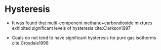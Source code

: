 * Hysteresis

- It was found that multi-component methane+carbondioxide mixtures exhibited significant levels of hysteresis cite:Clarkson1997

- Coals do not tend to have significant hysteresis for pure gas isotherms cite:Crosdale1998



